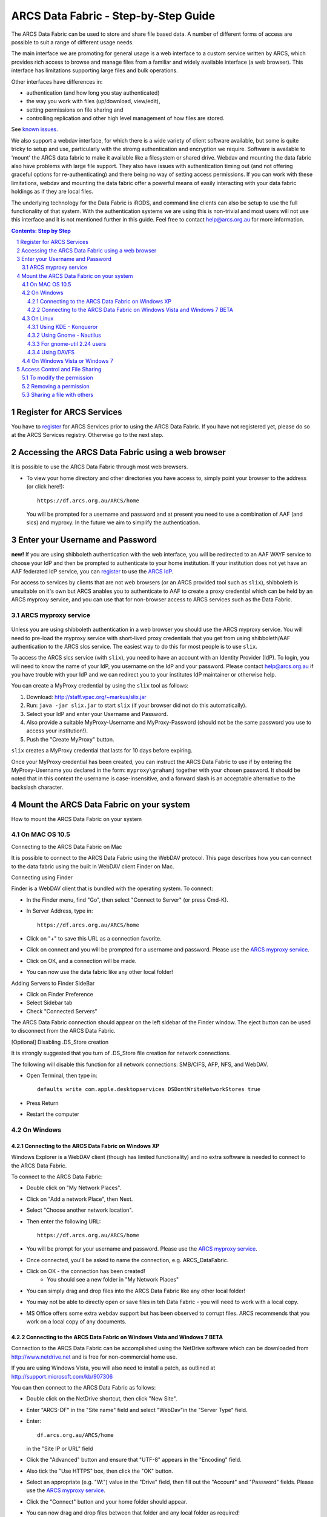 .. vim: set tw=78 ts=4 sw=4 et ft=rst:
.. $Id:$
.. $HeadURL:$

=====================================
ARCS Data Fabric - Step-by-Step Guide
=====================================

.. sectnum::

.. .. rubric:: Step by Step Guide to get started using the ARCS Data Fabric.

The ARCS Data Fabric can be used to store and share file based data.  A number
of different forms of access are possible to suit a range of different usage needs.

The main interface we are promoting for general usage is a web interface to a
custom service written by ARCS, which provides rich access to browse and
manage files from a familiar and widely available interface (a web browser).
This interface has limitations supporting large files and bulk operations.

Other interfaces have differences in:

* authentication (and how long you stay authenticated)
* the way you work with files (up/download, view/edit),
* setting permissions on file sharing and
* controlling replication and other high level management of how files are stored.

See `known issues <http://www.arcs.org.au/products-services/data-services/arcs-data-fabric-1/arcs-data-fabric-1>`_.

We also support a webdav interface, for which there is a wide variety of client
software available, but some is quite tricky to setup and use, particularly
with the stromg authentication and encryption we require.  Software is
available to 'mount' the ARCS data fabric to make it available like a
filesystem or shared drive. Webdav and mounting the data fabric also have
problems with large file support.  They also have issues with authentication
timing out (and not offering graceful options for re-authenticating) and there
being no way of setting access permissions. If you can work with these limitations,
webdav and mounting the data fabric offer a powerful means of easily interacting 
with your data fabric holdings as if they are local files.

The underlying technology for the Data Fabric is iRODS, and command line
clients can also be setup to use the full functionality of that system.  With
the authentication systems we are using this is non-trivial and most users will
not use this interface and it is not mentioned further in this guide.  Feel
free to contact help@arcs.org.au for more information.

.. .. sidebar::

.. contents:: Contents: Step by Step

Register for ARCS Services
+++++++++++++++++++++++++++++

You have to register_ for ARCS Services prior to using the ARCS Data Fabric. If
you have not registered yet, please do so at the ARCS Services registry.
Otherwise go to the next step.

.. _register: http://services.arcs.org.au/

Accessing the ARCS Data Fabric using a web browser
+++++++++++++++++++++++++++++++++++++++++++++++++++++

It is possible to use the ARCS Data Fabric through most web browsers. 

* To view your home directory and other directories you have access to, simply
  point your browser to the address (or click here!)::

    https://df.arcs.org.au/ARCS/home

  You will be prompted for a username and password and at present you need to
  use a combination of AAF (and slcs) and myproxy.  In the future we aim to
  simplify the authentication.

Enter your Username and Password
+++++++++++++++++++++++++++++++++++++++

**new!** If you are using shibboleth authentication with the web interface, you
will be redirected to an AAF WAYF service to choose your IdP and then be
prompted to authenticate to your home institution.  If your institution does
not yet have an AAF federated IdP service, you can register_ to use the `ARCS
IdP`_.

.. _`ARCS IdP`: http://idp.arcs.org.au/

For access to services by clients that are not web browsers (or an ARCS
provided tool such as |slix|), shibboleth is unsuitable on it's own but ARCS
anables you to authenticate to AAF to create a proxy credential which can be
held by an ARCS myproxy service, and you can use that for non-browser access to
ARCS services such as the Data Fabric.

.. |slix| replace:: ``slix``

_`ARCS myproxy service`
-----------------------
 .. |pleasemyproxy| replace:: Please use the `ARCS myproxy service`_

Unless you are using shibboleth authentication in a web browser you should 
use the ARCS myproxy service. You will need to pre-load the myproxy service
with short-lived proxy credentials that you get from using shibboleth/AAF
authentication to the ARCS slcs service. The easiest way to do this for most
people is to use |slix|.

To access the ARCS slcs service (with |slix|), you need to have an account with
an Identity Provider (IdP).  To login, you will need to know the name of your
IdP, you username on the IdP and your password.  Please contact |arcshelp| if 
you have trouble with your IdP and we can redirect you to your institutes IdP 
maintainer or otherwise help.

.. |arcshelp| replace:: help@arcs.org.au

You can create a MyProxy credential by using the |slix| tool as follows:

1.  Download: http://staff.vpac.org/~markus/slix.jar
#. Run: ``java -jar slix.jar`` to start |slix| (if your browser did not do this automatically).
#. Select your IdP and enter your Username and Password.
#. Also provide a suitable MyProxy-Username and MyProxy-Password (should not be 
   the same password you use to access your institution!).
#. Push the "Create MyProxy" button.

|slix| creates a MyProxy credential that lasts for 10 days before expiring.

Once your MyProxy credential has been created, you can instruct the ARCS Data
Fabric to use if by entering the MyProxy-Username you declared in the form:
``myproxy\grahamj`` together with your chosen password. It should be noted that in
this context the username is case-insensitive, and a forward slash is an
acceptable alternative to the backslash character.

Mount the ARCS Data Fabric on your system
++++++++++++++++++++++++++++++++++++++++++++

How to mount the ARCS Data Fabric on your system

On MAC OS 10.5
-------------------

Connecting to the ARCS Data Fabric on Mac

It is possible to connect to the ARCS Data Fabric using the WebDAV protocol.
This page describes how you can connect to the data fabric using the built in
WebDAV client Finder on Mac.

 
Connecting using Finder

Finder is a WebDAV client that is bundled with the operating system.  To connect:

* In the Finder menu, find "Go", then select "Connect to Server" (or press Cmd-K).
* In Server Address, type in::

    https://df.arcs.org.au/ARCS/home

* Click on "+" to save this URL as a connection favorite.
* Click on connect and you will be prompted for a username and password. |pleasemyproxy|.
* Click on OK, and a connection will be made.
* You can now use the data fabric like any other local folder!

Adding Servers to Finder SideBar

* Click on Finder Preference
* Select Sidebar tab
* Check "Connected Servers" 

The ARCS Data Fabric connection should appear on the left sidebar of the Finder
window.  The eject button can be used to disconnect from the ARCS Data Fabric.

 
[Optional] Disabling .DS_Store creation

It is strongly suggested that you turn of .DS_Store file creation for network
connections.

The following will disable this function for all network connections: SMB/CIFS,
AFP, NFS, and WebDAV.

* Open Terminal, then type in::

    defaults write com.apple.desktopservices DSDontWriteNetworkStores true

* Press Return
* Restart the computer

On Windows
---------------

Connecting to the ARCS Data Fabric on Windows XP
................................................

Windows Explorer is a WebDAV client (though has limited functionality) 
and no extra software is needed to connect
to the ARCS Data Fabric.

To connect to the ARCS Data Fabric:

* Double click on "My Network Places".
* Click on "Add a network Place", then Next.
* Select "Choose another network location".
* Then enter the following URL::

    https://df.arcs.org.au/ARCS/home

* You will be prompt for your username and password. |pleasemyproxy|.
* Once connected, you'll be asked to name the connection, e.g. ARCS_DataFabric.
* Click on OK - the connection has been created! 
    - You should see a new folder in "My Network Places"
* You can simply drag and drop files into the ARCS Data Fabric like any other local folder!
* You may not be able to directly open or save files in teh Data Fabric - you will need to work with a local copy.
* MS Office offers some extra webdav support but has been observed to corrupt files. ARCS recommends that you work on a local copy of any documents.

 
Connecting to the ARCS Data Fabric on Windows Vista and Windows 7 BETA
......................................................................

Connection to the ARCS Data Fabric can be accomplished using the NetDrive
software which can be downloaded from http://www.netdrive.net and is free for
non-commercial home use.

If you are using Windows Vista, you will also need to install a patch, as
outlined at http://support.microsoft.com/kb/907306

You can then connect to the ARCS Data Fabric as follows:

* Double click on the NetDrive shortcut, then click "New Site". 
* Enter "ARCS-DF" in the "Site name" field and select "WebDav"in the "Server Type" field.
* Enter::

      df.arcs.org.au/ARCS/home

  in the "Site IP or URL" field
* Click the "Advanced" button and ensure that "UTF-8" appears in the "Encoding" field.
* Also tick the "Use HTTPS" box, then click the "OK" button.
* Select an appropriate (e.g. "W:") value in the "Drive" field, then fill out the "Account" and "Password" fields. |pleasemyproxy|.
* Click the "Connect" button and your home folder should appear.
* You can now drag and drop files between that folder and any local folder as required!

On Linux
-------------

There are a number of file system browsers that can connect to the ARCS Data
Fabric directly on Linux.

Using KDE - Konqueror
.....................

* Open up a Konqueror window, and type in::

    webdavs://df.arcs.org.au/ARCS/home

* You'll be prompted for a username and password. |pleasemyproxy|.
* You can now use the ARCS Data Fabric like any other local folder!

Using Gnome - Nautilus
......................

* Open up a Nautilus window
* In the File menu, select "Connect to Server".  This will bring up a dialog box.  Fill in with the following details::

    Service type: Secure WebDAV (HTTPS)
    Host: df.arcs.org.au
    Port: (leave empty)
    Folder: ARCS/home
    Username: myproxy\<username> [#]_
    Name to user for connection: ARCS_DataFabric

* Click on Connect
* You'll be prompted for your password. |pleasemyproxy|.
* You should see an icon on your Desktop with the name you've given to the connection.  Double click on this to make the connection.
* You can now use the ARCS Data Fabric like any other local folder!

.. [#] |pleasemyproxy|

For gnome-util 2.24 users
.........................

Due to a bug in gnome-utils, gnome-util 2.24 users will have to connect
differently.

* In the File menu, select "Connect to Server"  This will briing up a dialog box.  Fill in with the following details::

    Service type: Custom Location
    Location URI: davs://df.arcs.org.au/ARCS/home
    Bookmark Name: ARCS_DataFabric

* You'll be prompted for your password. |pleasemyproxy|.
* You can now use the ARCS Data Fabric like any other local folder!

Using DAVFS
...........

For advanced users, you can mount WebDAV directories as shown here:
http://www.sfu.ca/itservices/linux/webdav-linux.html

 
On Windows Vista or Windows 7
-----------------------------

Connecting to the ARCS Data Fabric on Windows Vista or Windows 7

Connection to the ARCS Data Fabric can be accomplished using the NetDrive
software which can be downloaded from http://www.netdrive.net and is free for
non-commercial home use.

If you are using Windows Vista, you will also need to install a patch, as
outlined at http://support.microsoft.com/kb/907306

You can then connect to the ARCS Data Fabric as follows:

* Double click on the NetDrive shortcut, then click "New Site". 
* Enter "ARCS-DF" in the "Site name" field and select "WebDav"in the "Server Type" field.
* Click the "Advanced" button and ensure that "UTF-8" appears in the "Encoding" field.
* Also tick the "Use HTTPS" box, then click the "OK" button.
* Select an appropriate (e.g. "W:") value in the "Drive" field, then fill out the "Account" and "Password" fields. |pleasemyproxy|.
* Click the "Connect" button and your home folder should appear.
* You can now drag and drop files between that folder and any local folder as required!

 
Access Control and File Sharing
++++++++++++++++++++++++++++++++++

Using the ARCS Data Fabric to share files with others
Permissions

Files and folders are protected by a set of permissions on the ARCS Data
Fabric. 

* read - access to read object
* write - access to modify content (includes deletion!) of object
* all - access to read, modify and change access control of object
* null - remove all access
 
To modify the permission
------------------------

Permissions can only be modified using the browser mode. 

* Login to the ARCS Data Fabric using your browser.
* Click on the "Access Control" button next to an object, and a dialog will popup.
* Username: select a user or group you would like to assign a permission to.  You must know the ARCS Data Fabric username of the person you would like to assign permission to.  This is not the same as their IdP username. 
    - To find out your own username, first log into the ARCS Data Fabric.  You should see two folders.  The "public" folder is a shared directory - whatever you put in there will be readable by everyone.  The other directory is your home directory on the ARCS Data Fabric.  The name of this folder is your ARCS Data Fabric username. 
* Permission: selected a permission type
* Recursive: check this option if you would like this permission to be applied to any subfolders and files within them.
* Click on "Apply" and these changes will be set
* Click on "Cancel" closes the dialog box, and no changes will be made.
 
Removing a permission
------------------------

* Click on the "Access Control" button next to an object, and a dialog will popup.
* Click on the row that you would like to remove, then in the "Permission" dropdown box, select "null"
* Click on "Apply" and the permission will be removed.

 
Sharing a file with others
---------------------------

Once you have set the appropriate permissions for others to access an object,
right click on the object and select to copy the link. Send this link to your
colleagues and they will be taken directly to the object you would like to
share.  The 'guest' user

The 'guest' user is a special read-only user on the ARCS Data Fabric to allow
you to share an object on the ARCS Data Fabric with anybody, even if they
themselves don't have an account on the ARCS Data Fabric. To use it, allow the
'guest' user to read an object, send the URL of the object to your colleagues
(as above) and advise them to use login 'guest' and password 'guest' when asked
to provide it.


